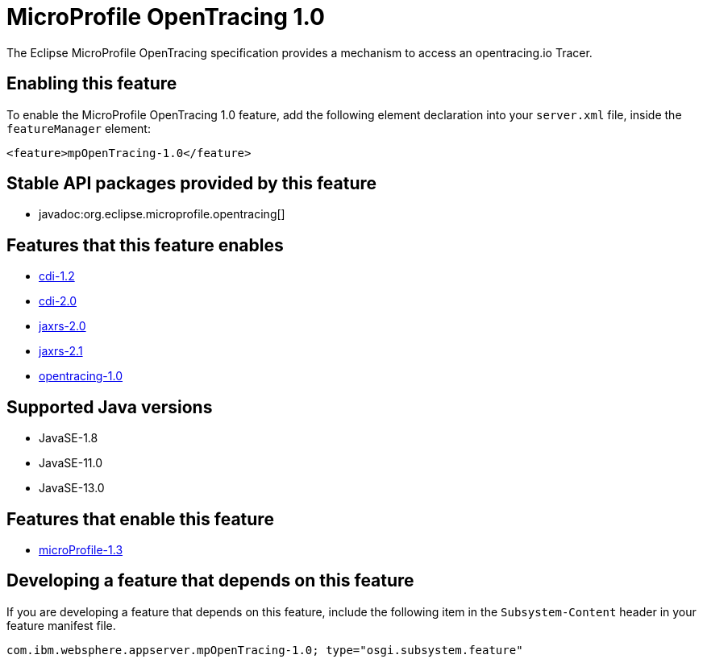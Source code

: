 = MicroProfile OpenTracing 1.0
:linkcss: 
:page-layout: feature
:nofooter: 

// tag::description[]
The Eclipse MicroProfile OpenTracing specification provides a mechanism to access an opentracing.io Tracer.

// end::description[]
// tag::enable[]
== Enabling this feature
To enable the MicroProfile OpenTracing 1.0 feature, add the following element declaration into your `server.xml` file, inside the `featureManager` element:


----
<feature>mpOpenTracing-1.0</feature>
----
// end::enable[]
// tag::apis[]

== Stable API packages provided by this feature
* javadoc:org.eclipse.microprofile.opentracing[]
// end::apis[]
// tag::requirements[]

== Features that this feature enables
* <<../feature/cdi-1.2#,cdi-1.2>>
* <<../feature/cdi-2.0#,cdi-2.0>>
* <<../feature/jaxrs-2.0#,jaxrs-2.0>>
* <<../feature/jaxrs-2.1#,jaxrs-2.1>>
* <<../feature/opentracing-1.0#,opentracing-1.0>>
// end::requirements[]
// tag::java-versions[]

== Supported Java versions

* JavaSE-1.8
* JavaSE-11.0
* JavaSE-13.0
// end::java-versions[]
// tag::dependencies[]

== Features that enable this feature
* <<../feature/microProfile-1.3#,microProfile-1.3>>
// end::dependencies[]
// tag::feature-require[]

== Developing a feature that depends on this feature
If you are developing a feature that depends on this feature, include the following item in the `Subsystem-Content` header in your feature manifest file.


[source,]
----
com.ibm.websphere.appserver.mpOpenTracing-1.0; type="osgi.subsystem.feature"
----
// end::feature-require[]
// tag::spi[]
// end::spi[]
